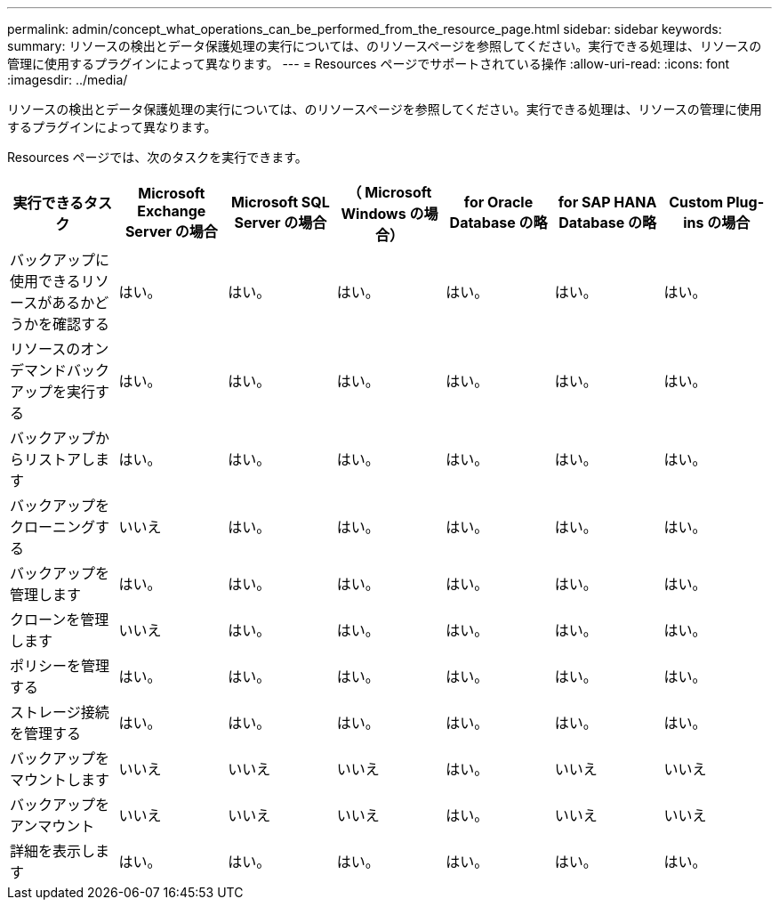 ---
permalink: admin/concept_what_operations_can_be_performed_from_the_resource_page.html 
sidebar: sidebar 
keywords:  
summary: リソースの検出とデータ保護処理の実行については、のリソースページを参照してください。実行できる処理は、リソースの管理に使用するプラグインによって異なります。 
---
= Resources ページでサポートされている操作
:allow-uri-read: 
:icons: font
:imagesdir: ../media/


[role="lead"]
リソースの検出とデータ保護処理の実行については、のリソースページを参照してください。実行できる処理は、リソースの管理に使用するプラグインによって異なります。

Resources ページでは、次のタスクを実行できます。

|===
| 実行できるタスク | Microsoft Exchange Server の場合 | Microsoft SQL Server の場合 | （ Microsoft Windows の場合） | for Oracle Database の略 | for SAP HANA Database の略 | Custom Plug-ins の場合 


 a| 
バックアップに使用できるリソースがあるかどうかを確認する
 a| 
はい。
 a| 
はい。
 a| 
はい。
 a| 
はい。
 a| 
はい。
 a| 
はい。



 a| 
リソースのオンデマンドバックアップを実行する
 a| 
はい。
 a| 
はい。
 a| 
はい。
 a| 
はい。
 a| 
はい。
 a| 
はい。



 a| 
バックアップからリストアします
 a| 
はい。
 a| 
はい。
 a| 
はい。
 a| 
はい。
 a| 
はい。
 a| 
はい。



 a| 
バックアップをクローニングする
 a| 
いいえ
 a| 
はい。
 a| 
はい。
 a| 
はい。
 a| 
はい。
 a| 
はい。



 a| 
バックアップを管理します
 a| 
はい。
 a| 
はい。
 a| 
はい。
 a| 
はい。
 a| 
はい。
 a| 
はい。



 a| 
クローンを管理します
 a| 
いいえ
 a| 
はい。
 a| 
はい。
 a| 
はい。
 a| 
はい。
 a| 
はい。



 a| 
ポリシーを管理する
 a| 
はい。
 a| 
はい。
 a| 
はい。
 a| 
はい。
 a| 
はい。
 a| 
はい。



 a| 
ストレージ接続を管理する
 a| 
はい。
 a| 
はい。
 a| 
はい。
 a| 
はい。
 a| 
はい。
 a| 
はい。



 a| 
バックアップをマウントします
 a| 
いいえ
 a| 
いいえ
 a| 
いいえ
 a| 
はい。
 a| 
いいえ
 a| 
いいえ



 a| 
バックアップをアンマウント
 a| 
いいえ
 a| 
いいえ
 a| 
いいえ
 a| 
はい。
 a| 
いいえ
 a| 
いいえ



 a| 
詳細を表示します
 a| 
はい。
 a| 
はい。
 a| 
はい。
 a| 
はい。
 a| 
はい。
 a| 
はい。

|===